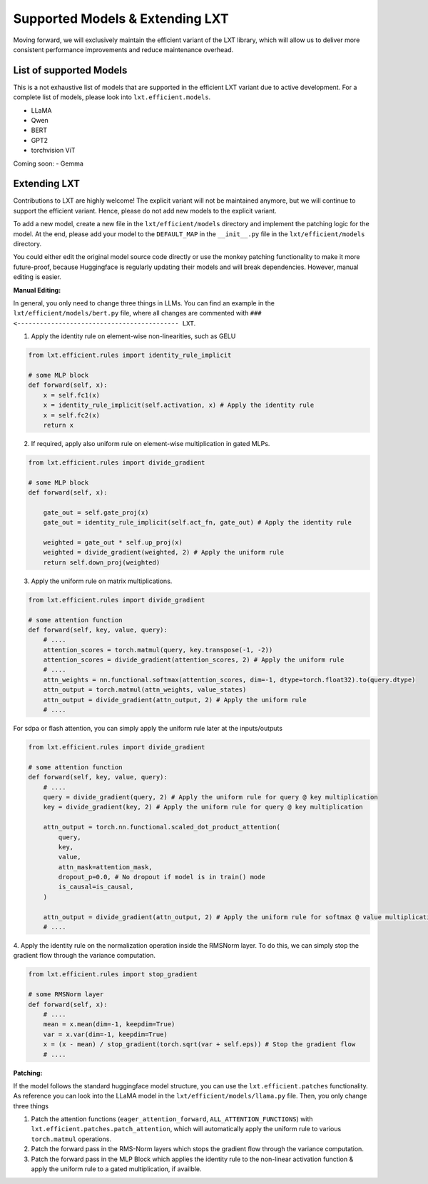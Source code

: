 .. _extending:

Supported Models & Extending LXT
=========================================
Moving forward, we will exclusively maintain the efficient variant of the LXT library, which will allow us to deliver more consistent performance improvements and reduce maintenance overhead.

List of supported Models
~~~~~~~~~~~~~~~~~~~~~~~~~
This is a not exhaustive list of models that are supported in the efficient LXT variant due to active development.
For a complete list of models, please look into ``lxt.efficient.models``.

- LLaMA
- Qwen
- BERT
- GPT2
- torchvision ViT

Coming soon:
- Gemma


Extending LXT
~~~~~~~~~~~~~~
Contributions to LXT are highly welcome! The explicit variant will not be maintained anymore, but we will continue to support the efficient variant.
Hence, please do not add new models to the explicit variant.

To add a new model, create a new file in the ``lxt/efficient/models`` directory and implement the patching logic for the model.
At the end, please add your model to the ``DEFAULT_MAP`` in the ``__init__.py`` file in the ``lxt/efficient/models`` directory.

You could either edit the original model source code directly or use the monkey patching functionality to make it more future-proof,
because Huggingface is regularly updating their models and will break dependencies. However, manual editing is easier.

**Manual Editing:**

In general, you only need to change three things in LLMs. You can find an example in the ``lxt/efficient/models/bert.py`` file, where all 
changes are commented with ``### <------------------------------------------- LXT``.

1. Apply the identity rule on element-wise non-linearities, such as GELU

.. code-block:: python

    from lxt.efficient.rules import identity_rule_implicit

    # some MLP block
    def forward(self, x):
        x = self.fc1(x)
        x = identity_rule_implicit(self.activation, x) # Apply the identity rule
        x = self.fc2(x)
        return x

2. If required, apply also uniform rule on element-wise multiplication in gated MLPs.

.. code-block:: python

    from lxt.efficient.rules import divide_gradient

    # some MLP block
    def forward(self, x):

        gate_out = self.gate_proj(x)
        gate_out = identity_rule_implicit(self.act_fn, gate_out) # Apply the identity rule

        weighted = gate_out * self.up_proj(x)
        weighted = divide_gradient(weighted, 2) # Apply the uniform rule
        return self.down_proj(weighted)


3. Apply the uniform rule on matrix multiplications.

.. code-block:: python

    from lxt.efficient.rules import divide_gradient

    # some attention function
    def forward(self, key, value, query):
        # ....
        attention_scores = torch.matmul(query, key.transpose(-1, -2))
        attention_scores = divide_gradient(attention_scores, 2) # Apply the uniform rule
        # ....
        attn_weights = nn.functional.softmax(attention_scores, dim=-1, dtype=torch.float32).to(query.dtype)
        attn_output = torch.matmul(attn_weights, value_states)
        attn_output = divide_gradient(attn_output, 2) # Apply the uniform rule
        # ....

For sdpa or flash attention, you can simply apply the uniform rule later at the inputs/outputs

.. code-block:: python

    from lxt.efficient.rules import divide_gradient
    
    # some attention function
    def forward(self, key, value, query):
        # ....
        query = divide_gradient(query, 2) # Apply the uniform rule for query @ key multiplication
        key = divide_gradient(key, 2) # Apply the uniform rule for query @ key multiplication

        attn_output = torch.nn.functional.scaled_dot_product_attention(
            query,
            key,
            value,
            attn_mask=attention_mask,
            dropout_p=0.0, # No dropout if model is in train() mode
            is_causal=is_causal,
        )

        attn_output = divide_gradient(attn_output, 2) # Apply the uniform rule for softmax @ value multiplication
        # ....


4. Apply the identity rule on the normalization operation inside the RMSNorm layer.
To do this, we can simply stop the gradient flow through the variance computation.

.. code-block:: python

    from lxt.efficient.rules import stop_gradient

    # some RMSNorm layer
    def forward(self, x):
        # ....
        mean = x.mean(dim=-1, keepdim=True)
        var = x.var(dim=-1, keepdim=True)
        x = (x - mean) / stop_gradient(torch.sqrt(var + self.eps)) # Stop the gradient flow
        # ....

**Patching:**

If the model follows the standard huggingface model structure, you can use the ``lxt.efficient.patches`` functionality.
As reference you can look into the LLaMA model in the ``lxt/efficient/models/llama.py`` file. Then, you only change three things

1. Patch the attention functions (``eager_attention_forward``, ``ALL_ATTENTION_FUNCTIONS``) with ``lxt.efficient.patches.patch_attention``, which will automatically apply the uniform rule to various ``torch.matmul`` operations.
2. Patch the forward pass in the RMS-Norm layers which stops the gradient flow through the variance computation.
3. Patch the forward pass in the MLP Block which applies the identity rule to the non-linear activation function & apply the uniform rule to a gated multiplication, if availble.

